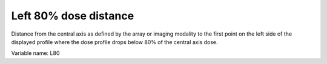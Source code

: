 .. index:: 
   single: Parameters; L80

Left 80% dose distance
======================

Distance from the central axis as defined by the array or imaging modality to the first point on the left side of the displayed profile where the dose profile drops below 80% of the central axis dose.
   
Variable name: L80
